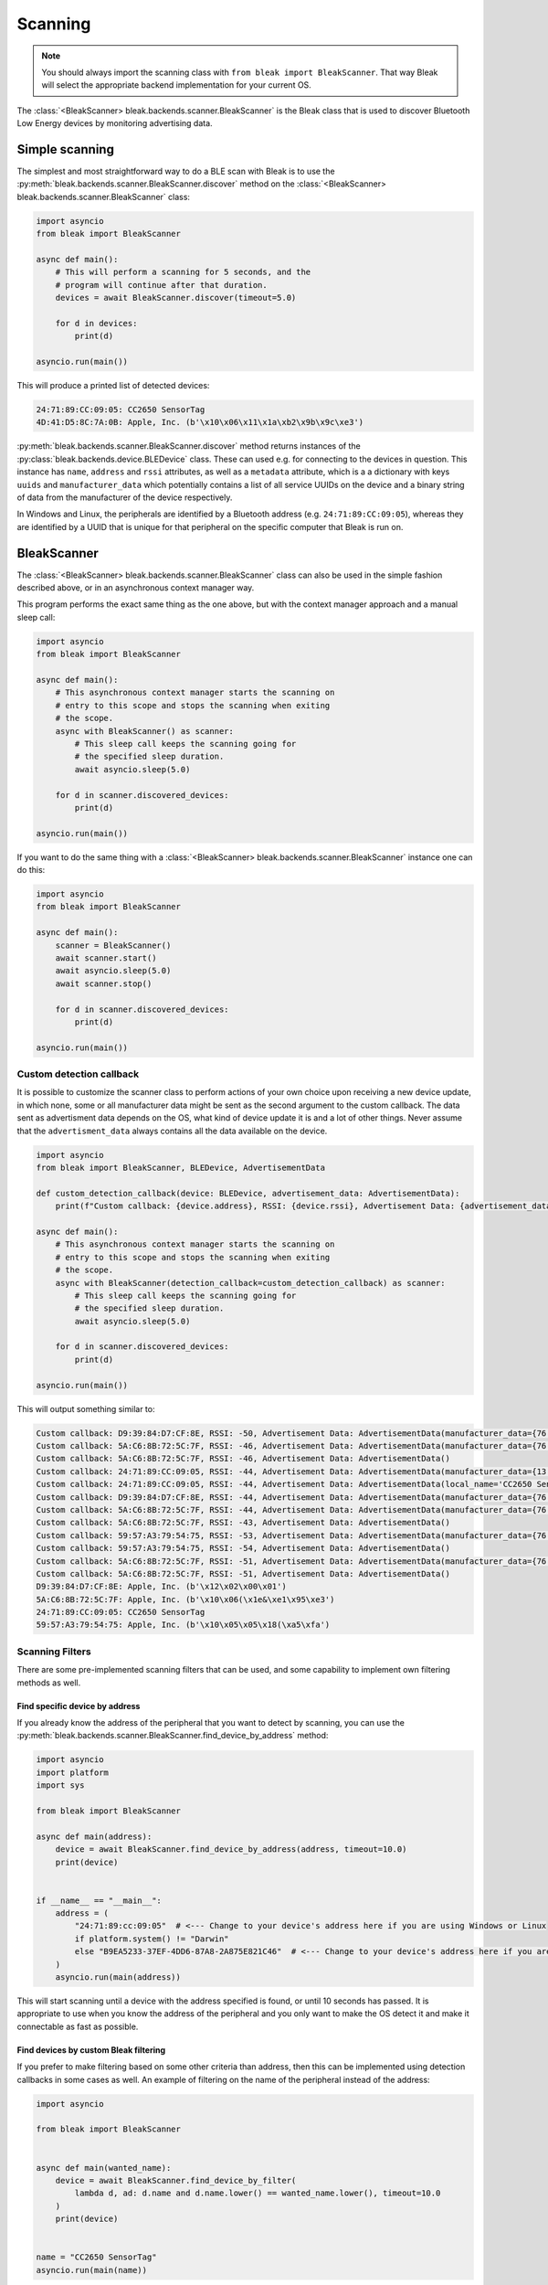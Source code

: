 ********
Scanning
********

.. note::

    You should always import the scanning class with ``from bleak import BleakScanner``. That way
    Bleak will select the appropriate backend implementation for your current OS.

The :class:`<BleakScanner> bleak.backends.scanner.BleakScanner` is the Bleak
class that is used to discover Bluetooth Low Energy devices by monitoring advertising data.

Simple scanning
===============

The simplest and most straightforward way to do a BLE scan
with Bleak is to use the :py:meth:`bleak.backends.scanner.BleakScanner.discover`
method on the :class:`<BleakScanner> bleak.backends.scanner.BleakScanner` class:

.. code-block:: python

    import asyncio
    from bleak import BleakScanner

    async def main():
        # This will perform a scanning for 5 seconds, and the
        # program will continue after that duration.
        devices = await BleakScanner.discover(timeout=5.0)

        for d in devices:
            print(d)

    asyncio.run(main())

This will produce a printed list of detected devices:

.. code-block:: sh

    24:71:89:CC:09:05: CC2650 SensorTag
    4D:41:D5:8C:7A:0B: Apple, Inc. (b'\x10\x06\x11\x1a\xb2\x9b\x9c\xe3')


:py:meth:`bleak.backends.scanner.BleakScanner.discover` method returns instances of the
:py:class:`bleak.backends.device.BLEDevice` class. These can used e.g. for connecting to the devices
in question. This instance has ``name``, ``address`` and ``rssi`` attributes, as well as a ``metadata`` attribute, which is a
a dictionary with keys ``uuids`` and ``manufacturer_data``
which potentially contains a list of all service UUIDs on the device and a binary string of data from
the manufacturer of the device respectively.

In Windows and Linux, the peripherals are identified by a Bluetooth address (e.g. ``24:71:89:CC:09:05``), whereas
they are identified by a UUID that is unique for that peripheral on the specific computer that Bleak is run on.

..
    Add links to or write appropriate example files.

BleakScanner
============

The :class:`<BleakScanner> bleak.backends.scanner.BleakScanner` class
can also be used in the simple fashion described above, or in an asynchronous context manager way.

This program performs the exact same thing as the one above, but with the context manager
approach and a manual sleep call:

.. code-block:: python

    import asyncio
    from bleak import BleakScanner

    async def main():
        # This asynchronous context manager starts the scanning on
        # entry to this scope and stops the scanning when exiting
        # the scope.
        async with BleakScanner() as scanner:
            # This sleep call keeps the scanning going for
            # the specified sleep duration.
            await asyncio.sleep(5.0)

        for d in scanner.discovered_devices:
            print(d)

    asyncio.run(main())

If you want to do the same thing with a :class:`<BleakScanner> bleak.backends.scanner.BleakScanner` instance
one can do this:

.. code-block:: python

    import asyncio
    from bleak import BleakScanner

    async def main():
        scanner = BleakScanner()
        await scanner.start()
        await asyncio.sleep(5.0)
        await scanner.stop()

        for d in scanner.discovered_devices:
            print(d)

    asyncio.run(main())

..
    Add links to or write appropriate example files.

Custom detection callback
-------------------------

It is possible to customize the scanner class to perform actions of your own
choice upon receiving a new device update, in which none, some or all manufacturer data
might be sent as the second argument to the custom callback. The data sent as advertisment data
depends on the OS, what kind of device update it is and a lot of other things. Never assume that the
``advertisment_data`` always contains all the data available on the device.

.. code-block:: python

    import asyncio
    from bleak import BleakScanner, BLEDevice, AdvertisementData

    def custom_detection_callback(device: BLEDevice, advertisement_data: AdvertisementData):
        print(f"Custom callback: {device.address}, RSSI: {device.rssi}, Advertisement Data: {advertisement_data}")

    async def main():
        # This asynchronous context manager starts the scanning on
        # entry to this scope and stops the scanning when exiting
        # the scope.
        async with BleakScanner(detection_callback=custom_detection_callback) as scanner:
            # This sleep call keeps the scanning going for
            # the specified sleep duration.
            await asyncio.sleep(5.0)

        for d in scanner.discovered_devices:
            print(d)

    asyncio.run(main())

This will output something similar to:

.. code-block:: sh

    Custom callback: D9:39:84:D7:CF:8E, RSSI: -50, Advertisement Data: AdvertisementData(manufacturer_data={76: b'\x12\x02\x00\x01'})
    Custom callback: 5A:C6:8B:72:5C:7F, RSSI: -46, Advertisement Data: AdvertisementData(manufacturer_data={76: b'\x10\x06(\x1e&\xe1\x95\xe3'})
    Custom callback: 5A:C6:8B:72:5C:7F, RSSI: -46, Advertisement Data: AdvertisementData()
    Custom callback: 24:71:89:CC:09:05, RSSI: -44, Advertisement Data: AdvertisementData(manufacturer_data={13: b'\x03\x00\x00'}, service_uuids=['0000aa80-0000-1000-8000-00805f9b34fb'])
    Custom callback: 24:71:89:CC:09:05, RSSI: -44, Advertisement Data: AdvertisementData(local_name='CC2650 SensorTag')
    Custom callback: D9:39:84:D7:CF:8E, RSSI: -44, Advertisement Data: AdvertisementData(manufacturer_data={76: b'\x12\x02\x00\x01'})
    Custom callback: 5A:C6:8B:72:5C:7F, RSSI: -44, Advertisement Data: AdvertisementData(manufacturer_data={76: b'\x10\x06(\x1e&\xe1\x95\xe3'})
    Custom callback: 5A:C6:8B:72:5C:7F, RSSI: -43, Advertisement Data: AdvertisementData()
    Custom callback: 59:57:A3:79:54:75, RSSI: -53, Advertisement Data: AdvertisementData(manufacturer_data={76: b'\x10\x05\x05\x18(\xa5\xfa'})
    Custom callback: 59:57:A3:79:54:75, RSSI: -54, Advertisement Data: AdvertisementData()
    Custom callback: 5A:C6:8B:72:5C:7F, RSSI: -51, Advertisement Data: AdvertisementData(manufacturer_data={76: b'\x10\x06(\x1e&\xe1\x95\xe3'})
    Custom callback: 5A:C6:8B:72:5C:7F, RSSI: -51, Advertisement Data: AdvertisementData()
    D9:39:84:D7:CF:8E: Apple, Inc. (b'\x12\x02\x00\x01')
    5A:C6:8B:72:5C:7F: Apple, Inc. (b'\x10\x06(\x1e&\xe1\x95\xe3')
    24:71:89:CC:09:05: CC2650 SensorTag
    59:57:A3:79:54:75: Apple, Inc. (b'\x10\x05\x05\x18(\xa5\xfa')

.. todo::

    Add links to or write appropriate example files.

Scanning Filters
----------------

There are some pre-implemented scanning filters that can be used, and some capability to implement
own filtering methods as well.


Find specific device by address
~~~~~~~~~~~~~~~~~~~~~~~~~~~~~~~

If you already know the address of the peripheral that you want to detect by scanning, you can use the
:py:meth:`bleak.backends.scanner.BleakScanner.find_device_by_address` method:

.. code-block:: python

    import asyncio
    import platform
    import sys

    from bleak import BleakScanner

    async def main(address):
        device = await BleakScanner.find_device_by_address(address, timeout=10.0)
        print(device)


    if __name__ == "__main__":
        address = (
            "24:71:89:cc:09:05"  # <--- Change to your device's address here if you are using Windows or Linux
            if platform.system() != "Darwin"
            else "B9EA5233-37EF-4DD6-87A8-2A875E821C46"  # <--- Change to your device's address here if you are using macOS
        )
        asyncio.run(main(address))

This will start scanning until a device with the address specified is found, or until 10 seconds has passed.
It is appropriate to use when you know the address of the peripheral and you only want to make the
OS detect it and make it connectable as fast as possible.

..
    Add links to or write appropriate example files.

Find devices by custom Bleak filtering
~~~~~~~~~~~~~~~~~~~~~~~~~~~~~~~~~~~~~~

If you prefer to make filtering based on some other criteria than address, then this can be implemented
using detection callbacks in some cases as well. An example of filtering on the name of the peripheral instead of
the address:

.. code-block:: python

    import asyncio

    from bleak import BleakScanner


    async def main(wanted_name):
        device = await BleakScanner.find_device_by_filter(
            lambda d, ad: d.name and d.name.lower() == wanted_name.lower(), timeout=10.0
        )
        print(device)


    name = "CC2650 SensorTag"
    asyncio.run(main(name))

The program above will look for maximally 10 seconds for a device with the advertised name ``CC2650 SensorTag``
after which it will return ``None`` if nothing is found. If a device with a name that matches that string, then it will return that
a :py:class:`bleak.backends.device.BLEDevice` instance representing that peripheral.

See `scanner_byname.py <https://github.com/hbldh/bleak/blob/master/examples/scanner_byname.py>`_ for a more user-friendly
version of the above program.

Find devices by custom OS native filtering
~~~~~~~~~~~~~~~~~~~~~~~~~~~~~~~~~~~~~~~~~~

You can implement custom scanning filter that will reduce your scanning
results prior to them getting to bleak. These are still quite backend specific, but
they are generally used like this:

- On the `discover` method, send in keyword arguments according to what is
  described in the docstring of the method.
- On the backend's `BleakScanner` implementation, either send in keyword arguments
  according to what is described in the docstring of the class or use the
  ``set_scanning_filter`` method to set them after the instance has been created.

Scanning filters are currently implemented in Windows and BlueZ backends, but not yet
in the macOS backend. To filter there, you are forced to implement it yourself, using custom detection callbacks,
filtering after the scanning and similar.

Please note that they are not currently abstracted enough to be
OS independent. It is, at the moment, required to do some separate handling for each OS backend.

Scanning filter examples in .NET backend
^^^^^^^^^^^^^^^^^^^^^^^^^^^^^^^^^^^^^^^^

To be written. In the meantime, check docstrings
`here <https://github.com/hbldh/bleak/blob/master/bleak/backends/winrt/scanner.py#L43-L60>`_
and check out issue `#230 <https://github.com/hbldh/bleak/issues/230>`_.


Scanning filter examples in BlueZ backend
^^^^^^^^^^^^^^^^^^^^^^^^^^^^^^^^^^^^^^^^^

To be written. In the meantime, check
`docstrings <https://github.com/hbldh/bleak/blob/master/bleak/backends/bluezdbus/scanner.py#L174-L183>`_.


Scanning filter examples in Core Bluetooth backend
^^^^^^^^^^^^^^^^^^^^^^^^^^^^^^^^^^^^^^^^^^^^^^^^^^

To be written. Exists in a draft in `PR #209 <https://github.com/hbldh/bleak/pull/209>`_.

Advertised data
---------------

TBW.
